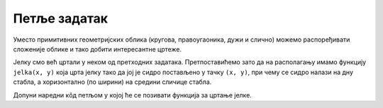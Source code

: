 Петље задатак
=============

Уместо примитивних геометријских облика (кругова, правоугаоника, дужи
и слично) можемо распоређивати сложеније облике и тако добити
интересантне цртеже.

.. questionnote::

   Нацртај шуму у којој су јелке распоређене једна до друге тако да се
   центар прве јелке налази на 100 пиксела од леве ивице прозора и да
   је размак између сваке две суседне јелке једнак 200 пиксела.

Јелку смо већ цртали у неком од претходних задатака. Претпоставићемо
зато да на располагању имамо функцију ``jelka(x, y)`` која црта јелку
тако да јој је сидро постављено у тачку ``(x, y)``, при чему се сидро
налази на дну стабла, а хоризонтално (по ширини) на средини сличице стабла.

Допуни наредни кôд петљом у којој ће се позивати функција за цртање
јелке.
   
.. activecode:: suma11
   :playtask:
   :nocodelens:
   :modaloutput: 
   :enablecopy:
   :includexsrc: _includes/suma1.py

   def jelka(x, y):
       # boje koje cemo koristiti
       CRNA  = (0, 0, 0)
       ZELENA = (0, 100, 36)
       BRAON = (97, 26, 9)
       # stablo
       pg.draw.rect(prozor, BRAON, (x-20, y-50, 40, 50))
       # krošnja
       pg.draw.polygon(prozor, ZELENA, [(x-100, y-50), (x+100, y-50), (x, y-150)])
       pg.draw.polygon(prozor, ZELENA, [(x-75, y-100), (x+75, y-100), (x, y-200)])
       pg.draw.polygon(prozor, ZELENA, [(x-50, y-150), (x+50, y-150), (x, y-250)])

   # bojimo pozadinu prozora u belo
   prozor.fill(pg.Color("white"))

   ???

